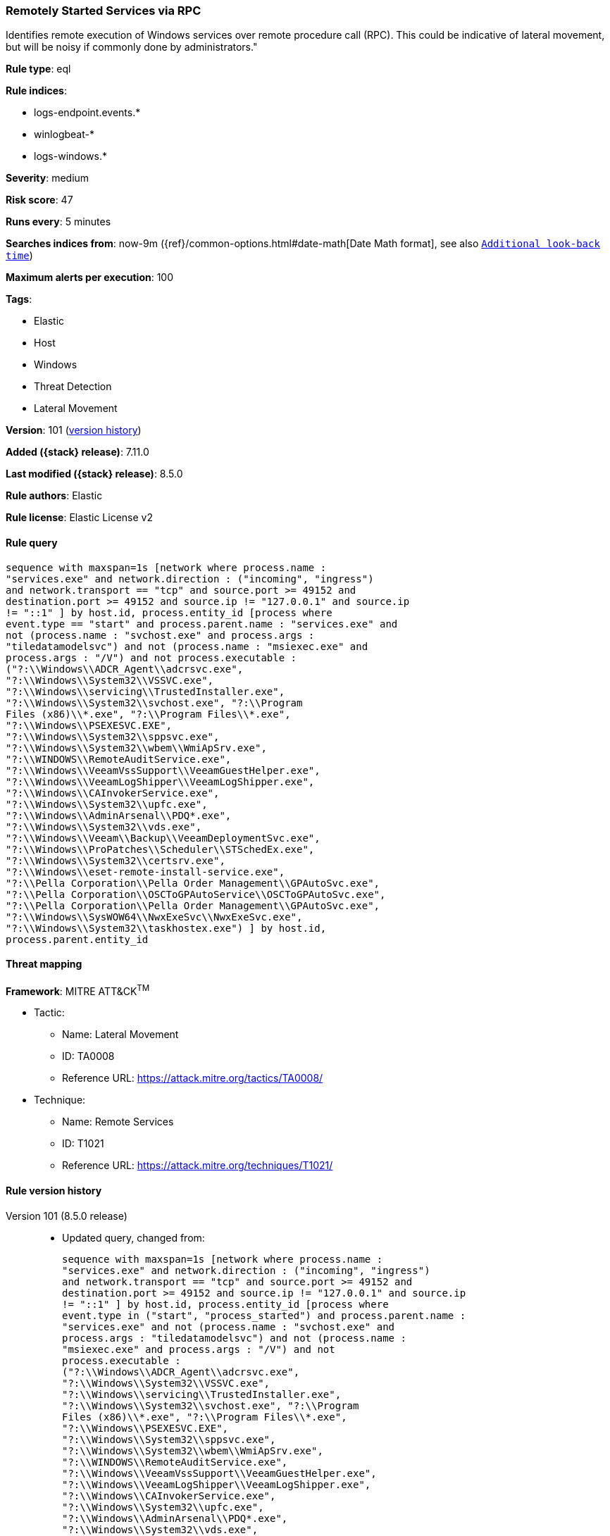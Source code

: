 [[remotely-started-services-via-rpc]]
=== Remotely Started Services via RPC

Identifies remote execution of Windows services over remote procedure call (RPC). This could be indicative of lateral movement, but will be noisy if commonly done by administrators."

*Rule type*: eql

*Rule indices*:

* logs-endpoint.events.*
* winlogbeat-*
* logs-windows.*

*Severity*: medium

*Risk score*: 47

*Runs every*: 5 minutes

*Searches indices from*: now-9m ({ref}/common-options.html#date-math[Date Math format], see also <<rule-schedule, `Additional look-back time`>>)

*Maximum alerts per execution*: 100

*Tags*:

* Elastic
* Host
* Windows
* Threat Detection
* Lateral Movement

*Version*: 101 (<<remotely-started-services-via-rpc-history, version history>>)

*Added ({stack} release)*: 7.11.0

*Last modified ({stack} release)*: 8.5.0

*Rule authors*: Elastic

*Rule license*: Elastic License v2

==== Rule query


[source,js]
----------------------------------
sequence with maxspan=1s [network where process.name :
"services.exe" and network.direction : ("incoming", "ingress")
and network.transport == "tcp" and source.port >= 49152 and
destination.port >= 49152 and source.ip != "127.0.0.1" and source.ip
!= "::1" ] by host.id, process.entity_id [process where
event.type == "start" and process.parent.name : "services.exe" and
not (process.name : "svchost.exe" and process.args :
"tiledatamodelsvc") and not (process.name : "msiexec.exe" and
process.args : "/V") and not process.executable :
("?:\\Windows\\ADCR_Agent\\adcrsvc.exe",
"?:\\Windows\\System32\\VSSVC.exe",
"?:\\Windows\\servicing\\TrustedInstaller.exe",
"?:\\Windows\\System32\\svchost.exe", "?:\\Program
Files (x86)\\*.exe", "?:\\Program Files\\*.exe",
"?:\\Windows\\PSEXESVC.EXE",
"?:\\Windows\\System32\\sppsvc.exe",
"?:\\Windows\\System32\\wbem\\WmiApSrv.exe",
"?:\\WINDOWS\\RemoteAuditService.exe",
"?:\\Windows\\VeeamVssSupport\\VeeamGuestHelper.exe",
"?:\\Windows\\VeeamLogShipper\\VeeamLogShipper.exe",
"?:\\Windows\\CAInvokerService.exe",
"?:\\Windows\\System32\\upfc.exe",
"?:\\Windows\\AdminArsenal\\PDQ*.exe",
"?:\\Windows\\System32\\vds.exe",
"?:\\Windows\\Veeam\\Backup\\VeeamDeploymentSvc.exe",
"?:\\Windows\\ProPatches\\Scheduler\\STSchedEx.exe",
"?:\\Windows\\System32\\certsrv.exe",
"?:\\Windows\\eset-remote-install-service.exe",
"?:\\Pella Corporation\\Pella Order Management\\GPAutoSvc.exe",
"?:\\Pella Corporation\\OSCToGPAutoService\\OSCToGPAutoSvc.exe",
"?:\\Pella Corporation\\Pella Order Management\\GPAutoSvc.exe",
"?:\\Windows\\SysWOW64\\NwxExeSvc\\NwxExeSvc.exe",
"?:\\Windows\\System32\\taskhostex.exe") ] by host.id,
process.parent.entity_id
----------------------------------

==== Threat mapping

*Framework*: MITRE ATT&CK^TM^

* Tactic:
** Name: Lateral Movement
** ID: TA0008
** Reference URL: https://attack.mitre.org/tactics/TA0008/
* Technique:
** Name: Remote Services
** ID: T1021
** Reference URL: https://attack.mitre.org/techniques/T1021/

[[remotely-started-services-via-rpc-history]]
==== Rule version history

Version 101 (8.5.0 release)::
* Updated query, changed from:
+
[source, js]
----------------------------------
sequence with maxspan=1s [network where process.name :
"services.exe" and network.direction : ("incoming", "ingress")
and network.transport == "tcp" and source.port >= 49152 and
destination.port >= 49152 and source.ip != "127.0.0.1" and source.ip
!= "::1" ] by host.id, process.entity_id [process where
event.type in ("start", "process_started") and process.parent.name :
"services.exe" and not (process.name : "svchost.exe" and
process.args : "tiledatamodelsvc") and not (process.name :
"msiexec.exe" and process.args : "/V") and not
process.executable :
("?:\\Windows\\ADCR_Agent\\adcrsvc.exe",
"?:\\Windows\\System32\\VSSVC.exe",
"?:\\Windows\\servicing\\TrustedInstaller.exe",
"?:\\Windows\\System32\\svchost.exe", "?:\\Program
Files (x86)\\*.exe", "?:\\Program Files\\*.exe",
"?:\\Windows\\PSEXESVC.EXE",
"?:\\Windows\\System32\\sppsvc.exe",
"?:\\Windows\\System32\\wbem\\WmiApSrv.exe",
"?:\\WINDOWS\\RemoteAuditService.exe",
"?:\\Windows\\VeeamVssSupport\\VeeamGuestHelper.exe",
"?:\\Windows\\VeeamLogShipper\\VeeamLogShipper.exe",
"?:\\Windows\\CAInvokerService.exe",
"?:\\Windows\\System32\\upfc.exe",
"?:\\Windows\\AdminArsenal\\PDQ*.exe",
"?:\\Windows\\System32\\vds.exe",
"?:\\Windows\\Veeam\\Backup\\VeeamDeploymentSvc.exe",
"?:\\Windows\\ProPatches\\Scheduler\\STSchedEx.exe",
"?:\\Windows\\System32\\certsrv.exe",
"?:\\Windows\\eset-remote-install-service.exe",
"?:\\Pella Corporation\\Pella Order Management\\GPAutoSvc.exe",
"?:\\Pella Corporation\\OSCToGPAutoService\\OSCToGPAutoSvc.exe",
"?:\\Pella Corporation\\Pella Order Management\\GPAutoSvc.exe",
"?:\\Windows\\SysWOW64\\NwxExeSvc\\NwxExeSvc.exe",
"?:\\Windows\\System32\\taskhostex.exe") ] by host.id,
process.parent.entity_id
----------------------------------

Version 6 (8.4.0 release)::
* Updated query, changed from:
+
[source, js]
----------------------------------
sequence with maxspan=1s [network where process.name :
"services.exe" and network.direction : ("incoming", "ingress")
and network.transport == "tcp" and source.port >= 49152 and
destination.port >= 49152 and source.ip != "127.0.0.1" and source.ip
!= "::1" ] by host.id, process.entity_id [process where
event.type in ("start", "process_started") and process.parent.name :
"services.exe" and not (process.name : "svchost.exe" and
process.args : "tiledatamodelsvc") and not (process.name :
"msiexec.exe" and process.args : "/V") /* uncomment if psexec
is noisy in your environment */ /* and not process.name :
"PSEXESVC.exe" */ ] by host.id, process.parent.entity_id
----------------------------------

Version 4 (8.0.0 release)::
* Updated query, changed from:
+
[source, js]
----------------------------------
sequence with maxspan=1s [network where process.name :
"services.exe" and network.direction : ("incoming", "ingress")
and network.transport == "tcp" and source.port >= 49152 and
destination.port >= 49152 and source.address not in ("127.0.0.1",
"::1") ] by host.id, process.entity_id [process where
event.type in ("start", "process_started") and process.parent.name :
"services.exe" and not (process.name : "svchost.exe" and
process.args : "tiledatamodelsvc") and not (process.name :
"msiexec.exe" and process.args : "/V") /* uncomment if psexec
is noisy in your environment */ /* and not process.name :
"PSEXESVC.exe" */ ] by host.id, process.parent.entity_id
----------------------------------

Version 3 (7.16.0 release)::
* Updated query, changed from:
+
[source, js]
----------------------------------
sequence with maxspan=1s [network where process.name :
"services.exe" and network.direction == "incoming" and
network.transport == "tcp" and source.port >= 49152 and
destination.port >= 49152 and source.address not in ("127.0.0.1",
"::1") ] by host.id, process.entity_id [process where
event.type in ("start", "process_started") and process.parent.name :
"services.exe" and not (process.name : "svchost.exe" and
process.args : "tiledatamodelsvc") and not (process.name :
"msiexec.exe" and process.args : "/V") /* uncomment if psexec
is noisy in your environment */ /* and not process.name :
"PSEXESVC.exe" */ ] by host.id, process.parent.entity_id
----------------------------------

Version 2 (7.12.0 release)::
* Formatting only

